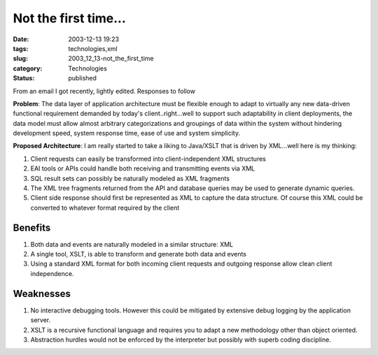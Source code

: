 Not the first time...
=====================

:date: 2003-12-13 19:23
:tags: technologies,xml
:slug: 2003_12_13-not_the_first_time
:category: Technologies
:status: published





From an email I got recently, lightly edited.  Responses to follow



**Problem**: The data layer of application architecture must be flexible enough to adapt to
virtually any new data-driven functional requirement demanded by today's
client..right...well to support such adaptability in client deployments, the
data model must allow almost arbitrary categorizations and groupings of data
within the system without hindering development speed, system response time,
ease of use and system simplicity.




**Proposed Architecture**: I am really started to
take a liking to Java/XSLT that is driven by XML...well here is my
thinking:

1.  Client requests can
    easily be transformed into client-independent XML
    structures

2.  EAI tools or APIs could
    handle both receiving and transmitting events via
    XML

3.  SQL result sets can possibly
    be naturally modeled as XML
    fragments

4.  The XML tree fragments
    returned from the API and database queries may be used to generate dynamic
    queries.

5.  Client side response
    should first be represented as XML to capture the data structure. Of course this
    XML could be converted to whatever format required by the
    client



Benefits
--------

1.  Both data and events are naturally modeled in a similar structure:
    XML

2.  A single tool, XSLT, is able
    to transform and generate both data and
    events

3.  Using a standard XML format
    for both incoming client requests and outgoing response allow clean client
    independence.




Weaknesses
------------

1.  No interactive debugging tools. However this could be mitigated by extensive
    debug logging by the application
    server.

2.  XSLT is a recursive
    functional language and requires you to adapt a new methodology other than
    object oriented.

3.  Abstraction
    hurdles would not be enforced by the interpreter but possibly with superb coding
    discipline. 









